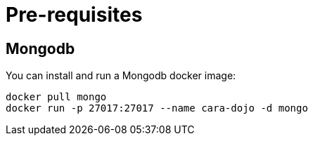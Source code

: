 = Pre-requisites

== Mongodb

You can install and run a Mongodb docker image:

```
docker pull mongo
docker run -p 27017:27017 --name cara-dojo -d mongo
```

